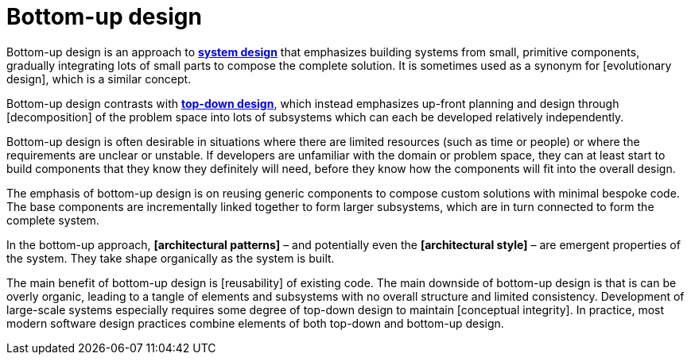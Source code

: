 = Bottom-up design

Bottom-up design is an approach to *link:./system-design.adoc[system design]* that emphasizes building systems from small, primitive components, gradually integrating lots of small parts to compose the complete solution. It is sometimes used as a synonym for [evolutionary design], which is a similar concept.

Bottom-up design contrasts with *link:./top-down-design.adoc[top-down design]*, which instead emphasizes up-front planning and design through [decomposition] of the problem space into lots of subsystems which can each be developed relatively independently.

Bottom-up design is often desirable in situations where there are limited resources (such as time or people) or where the requirements are unclear or unstable. If developers are unfamiliar with the domain or problem space, they can at least start to build components that they know they definitely will need, before they know how the components will fit into the overall design.

The emphasis of bottom-up design is on reusing generic components to compose custom solutions with minimal bespoke code. The base components are incrementally linked together to form larger subsystems, which are in turn connected to form the complete system.

In the bottom-up approach, *[architectural patterns]* – and potentially even the *[architectural style]* – are emergent properties of the system. They take shape organically as the system is built.

The main benefit of bottom-up design is [reusability] of existing code. The main downside of bottom-up design is that is can be overly organic, leading to a tangle of elements and subsystems with no overall structure and limited consistency. Development of large-scale systems especially requires some degree of top-down design to maintain [conceptual integrity]. In practice, most modern software design practices combine elements of both top-down and bottom-up design.
